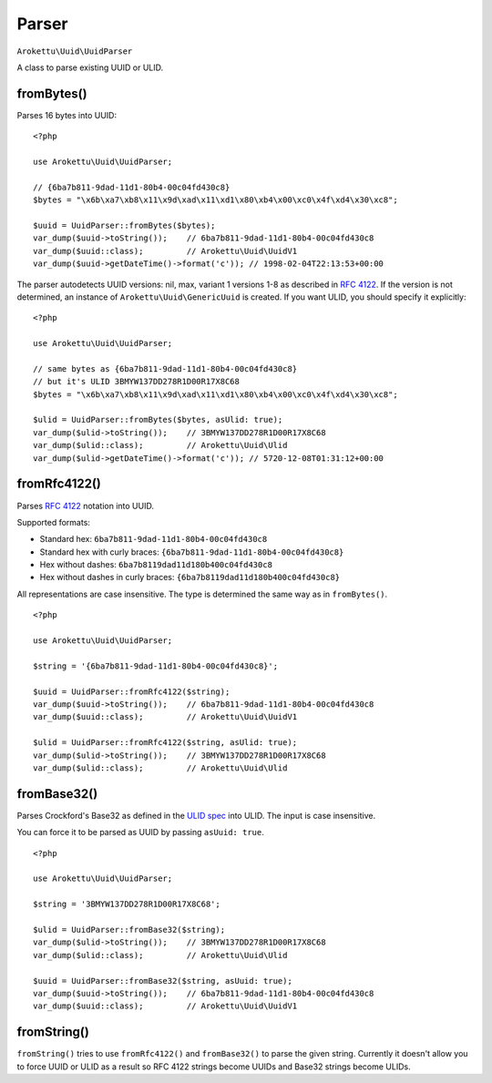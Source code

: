 Parser
######

.. highlight:: php

``Arokettu\Uuid\UuidParser``

A class to parse existing UUID or ULID.

fromBytes()
===========

Parses 16 bytes into UUID::

    <?php

    use Arokettu\Uuid\UuidParser;

    // {6ba7b811-9dad-11d1-80b4-00c04fd430c8}
    $bytes = "\x6b\xa7\xb8\x11\x9d\xad\x11\xd1\x80\xb4\x00\xc0\x4f\xd4\x30\xc8";

    $uuid = UuidParser::fromBytes($bytes);
    var_dump($uuid->toString());    // 6ba7b811-9dad-11d1-80b4-00c04fd430c8
    var_dump($uuid::class);         // Arokettu\Uuid\UuidV1
    var_dump($uuid->getDateTime()->format('c')); // 1998-02-04T22:13:53+00:00

The parser autodetects UUID versions: nil, max, variant 1 versions 1-8 as described in `RFC 4122`_.
If the version is not determined, an instance of ``Arokettu\Uuid\GenericUuid`` is created.
If you want ULID, you should specify it explicitly::

    <?php

    use Arokettu\Uuid\UuidParser;

    // same bytes as {6ba7b811-9dad-11d1-80b4-00c04fd430c8}
    // but it's ULID 3BMYW137DD278R1D00R17X8C68
    $bytes = "\x6b\xa7\xb8\x11\x9d\xad\x11\xd1\x80\xb4\x00\xc0\x4f\xd4\x30\xc8";

    $ulid = UuidParser::fromBytes($bytes, asUlid: true);
    var_dump($ulid->toString());    // 3BMYW137DD278R1D00R17X8C68
    var_dump($ulid::class);         // Arokettu\Uuid\Ulid
    var_dump($ulid->getDateTime()->format('c')); // 5720-12-08T01:31:12+00:00

fromRfc4122()
=============

Parses `RFC 4122`_ notation into UUID.

Supported formats:

* Standard hex: ``6ba7b811-9dad-11d1-80b4-00c04fd430c8``
* Standard hex with curly braces: ``{6ba7b811-9dad-11d1-80b4-00c04fd430c8}``
* Hex without dashes: ``6ba7b8119dad11d180b400c04fd430c8``
* Hex without dashes in curly braces: ``{6ba7b8119dad11d180b400c04fd430c8}``

All representations are case insensitive.
The type is determined the same way as in ``fromBytes()``.

::

    <?php

    use Arokettu\Uuid\UuidParser;

    $string = '{6ba7b811-9dad-11d1-80b4-00c04fd430c8}';

    $uuid = UuidParser::fromRfc4122($string);
    var_dump($uuid->toString());    // 6ba7b811-9dad-11d1-80b4-00c04fd430c8
    var_dump($uuid::class);         // Arokettu\Uuid\UuidV1

    $ulid = UuidParser::fromRfc4122($string, asUlid: true);
    var_dump($ulid->toString());    // 3BMYW137DD278R1D00R17X8C68
    var_dump($ulid::class);         // Arokettu\Uuid\Ulid

fromBase32()
============

Parses Crockford's Base32 as defined in the `ULID spec`_ into ULID.
The input is case insensitive.

You can force it to be parsed as UUID by passing ``asUuid: true``.

::

    <?php

    use Arokettu\Uuid\UuidParser;

    $string = '3BMYW137DD278R1D00R17X8C68';

    $ulid = UuidParser::fromBase32($string);
    var_dump($ulid->toString());    // 3BMYW137DD278R1D00R17X8C68
    var_dump($ulid::class);         // Arokettu\Uuid\Ulid

    $uuid = UuidParser::fromBase32($string, asUuid: true);
    var_dump($uuid->toString());    // 6ba7b811-9dad-11d1-80b4-00c04fd430c8
    var_dump($uuid::class);         // Arokettu\Uuid\UuidV1

fromString()
============

``fromString()`` tries to use ``fromRfc4122()`` and ``fromBase32()`` to parse the given string.
Currently it doesn't allow you to force UUID or ULID as a result
so RFC 4122 strings become UUIDs and Base32 strings become ULIDs.

.. _RFC 4122: https://datatracker.ietf.org/doc/html/rfc4122
.. _ULID spec: https://github.com/ulid/spec
